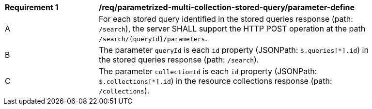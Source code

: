 [[req_parameterized-multi-collection-stored-query_parameter-define]]
[width="90%",cols="2,6a"]
|===
^|*Requirement {counter:req-id}* |*/req/parametrized-multi-collection-stored-query/parameter-define*
^|A |For each stored query identified in the stored queries response (path: `/search`), the server SHALL support the HTTP POST operation at the path `/search/{queryId}/parameters`.
^|B |The parameter `queryId` is each `id` property (JSONPath: `$.queries[*].id`) in the stored queries response (path: `/search`).
^|C |The parameter `collectionId` is each `id` property (JSONPath: `$.collections[*].id`) in the resource collections response (path: `/collections`).
|===
